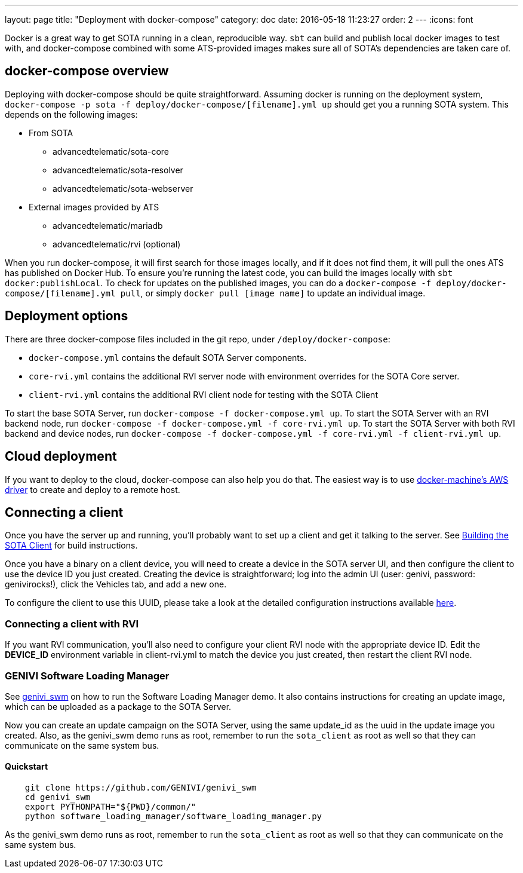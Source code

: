 ---
layout: page
title: "Deployment with docker-compose"
category: doc
date: 2016-05-18 11:23:27
order: 2
---
:icons: font

Docker is a great way to get SOTA running in a clean, reproducible way. `sbt` can build and publish local docker images to test with, and docker-compose combined with some ATS-provided images makes sure all of SOTA's dependencies are taken care of.

== docker-compose overview

Deploying with docker-compose should be quite straightforward. Assuming docker is running on the deployment system, `docker-compose -p sota -f deploy/docker-compose/[filename].yml up` should get you a running SOTA system. This depends on the following images:

* From SOTA
** advancedtelematic/sota-core
** advancedtelematic/sota-resolver
** advancedtelematic/sota-webserver
* External images provided by ATS
** advancedtelematic/mariadb
** advancedtelematic/rvi (optional)

When you run docker-compose, it will first search for those images locally, and if it does not find them, it will pull the ones ATS has published on Docker Hub. To ensure you're running the latest code, you can build the images locally with `sbt docker:publishLocal`. To check for updates on the published images, you can do a `docker-compose -f deploy/docker-compose/[filename].yml pull`, or simply `docker pull [image name]` to update an individual image.

== Deployment options

There are three docker-compose files included in the git repo, under `/deploy/docker-compose`:

* `docker-compose.yml` contains the default SOTA Server components.
* `core-rvi.yml` contains the additional RVI server node with environment overrides for the SOTA Core server.
* `client-rvi.yml` contains the additional RVI client node for testing with the SOTA Client

To start the base SOTA Server, run `docker-compose -f docker-compose.yml up`. To start the SOTA Server with an RVI backend node, run `docker-compose -f docker-compose.yml -f core-rvi.yml up`. To start the SOTA Server with both RVI backend and device nodes, run `docker-compose -f docker-compose.yml -f core-rvi.yml -f client-rvi.yml up`.

== Cloud deployment

If you want to deploy to the cloud, docker-compose can also help you do that. The easiest way is to use https://docs.docker.com/machine/drivers/aws/[docker-machine's AWS driver] to create and deploy to a remote host.

== Connecting a client

Once you have the server up and running, you'll probably want to set up a client and get it talking to the server. See link:../cli/building-the-sota-client.html[Building the SOTA Client] for build instructions.

Once you have a binary on a client device, you will need to create a device in the SOTA server UI, and then configure the client to use the device ID you just created. Creating the device is straightforward; log into the admin UI (user: genivi, password: genivirocks!), click the Vehicles tab, and add a new one.

To configure the client to use this UUID, please take a look at the detailed configuration instructions available link:../cli/client-startup-and-configuration.html[here].

=== Connecting a client with RVI

If you want RVI communication, you'll also need to configure your client RVI node with the appropriate device ID. Edit the *DEVICE_ID* environment variable in client-rvi.yml to match the device you just created, then restart the client RVI node.

=== GENIVI Software Loading Manager

See https://github.com/GENIVI/genivi_swm[genivi_swm] on how to run the Software Loading Manager demo. It also contains instructions for creating an update image, which can be uploaded as a package to the SOTA Server.

Now you can create an update campaign on the SOTA Server, using the same update_id as the uuid in the update image you created. Also, as the genivi_swm demo runs as root, remember to run the `sota_client` as root as well so that they can communicate on the same system bus.

==== Quickstart

----
    git clone https://github.com/GENIVI/genivi_swm
    cd genivi_swm
    export PYTHONPATH="${PWD}/common/"
    python software_loading_manager/software_loading_manager.py
----

As the genivi_swm demo runs as root, remember to run the `sota_client` as root as well so that they can communicate on the same system bus.
